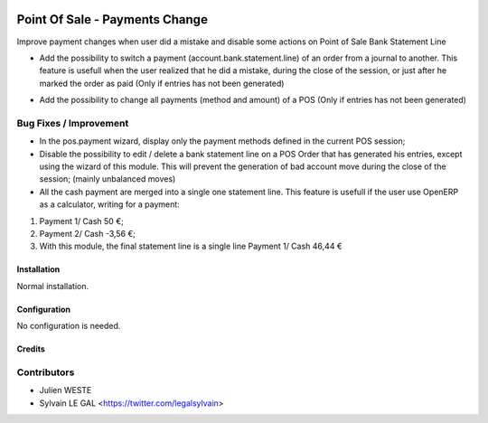.. image:: https://img.shields.io/badge/licence-AGPL--3-blue.svg
   :target: http://www.gnu.org/licenses/agpl-3.0-standalone.html
   :alt: License: AGPL-3

===============================
Point Of Sale - Payments Change
===============================


Improve payment changes when user did a mistake and disable some actions on
Point of Sale Bank Statement Line

* Add the possibility to switch a payment (account.bank.statement.line)
  of an order from a journal to another. This feature is usefull when
  the user realized that he did a mistake, during the close of the session,
  or just after he marked the order as paid
  (Only if entries has not been generated)

.. image:: /pos_change_payment/static/description/pos_order_switch_payment.png

* Add the possibility to change all payments (method and amount) of a POS
  (Only if entries has not been generated)

.. image:: /pos_change_payment/static/description/pos_order_change_payments.png

Bug Fixes / Improvement
-----------------------

* In the pos.payment wizard, display only the payment methods defined in
  the current POS session;
* Disable the possibility to edit / delete a bank statement line on a POS
  Order that has generated his entries, except using the wizard of this
  module. This will prevent the generation of bad account move during
  the close of the session; (mainly unbalanced moves)
* All the cash payment are merged into a single one statement line. This
  feature is usefull if the user use OpenERP as a calculator, writing
  for a payment:

1. Payment 1/ Cash 50 €;
2. Payment 2/ Cash -3,56 €;
3. With this module, the final statement line is a single line Payment 1/ Cash 46,44 €

Installation
============

Normal installation.

Configuration
=============

No configuration is needed.

Credits
=======

Contributors
------------
* Julien WESTE
* Sylvain LE GAL <https://twitter.com/legalsylvain>
